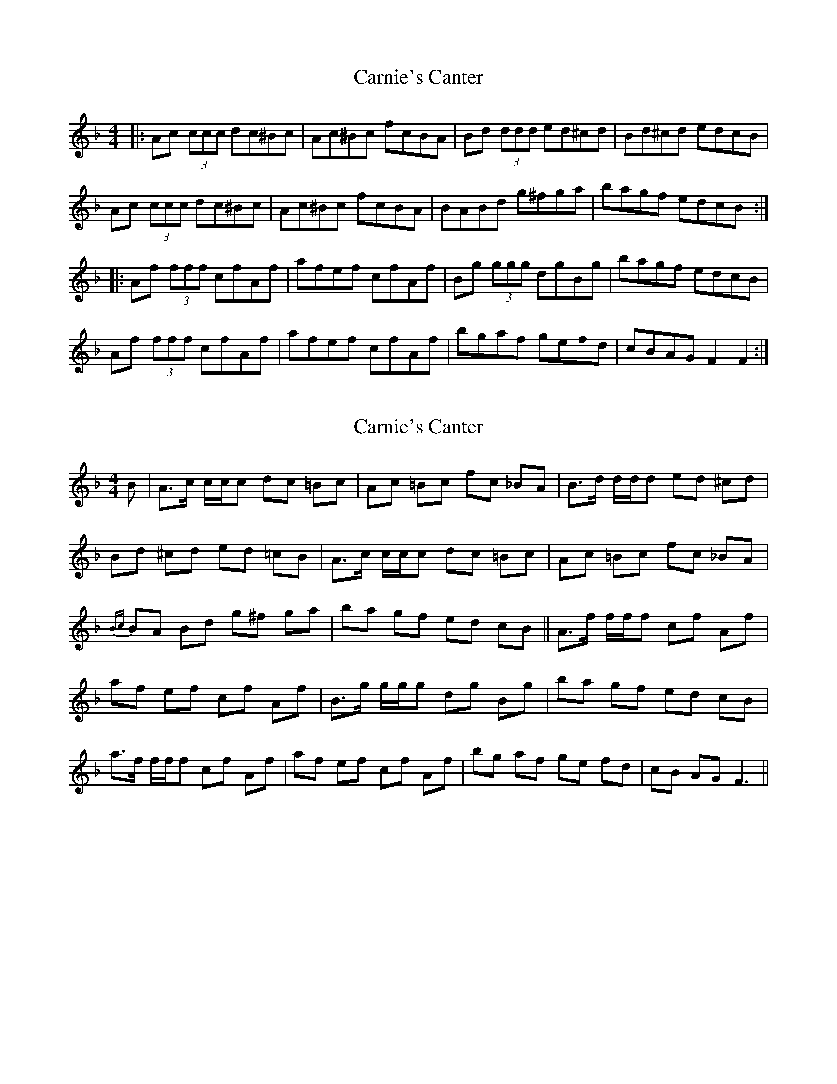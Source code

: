 X: 1
T: Carnie's Canter
Z: dafydd
S: https://thesession.org/tunes/5398#setting5398
R: reel
M: 4/4
L: 1/8
K: Fmaj
|:Ac (3ccc dc^Bc|Ac^Bc fcBA|Bd (3ddd ed^cd|Bd^cd edcB|
Ac (3ccc dc^Bc|Ac^Bc fcBA|BABd g^fga|bagf edcB:|
|:Af (3fff cfAf|afef cfAf|Bg (3ggg dgBg|bagf edcB|
Af (3fff cfAf|afef cfAf|bgaf gefd|cBAG F2F2:|
X: 2
T: Carnie's Canter
Z: domhnall.
S: https://thesession.org/tunes/5398#setting17568
R: reel
M: 4/4
L: 1/8
K: Fmaj
B|\ A>c c/c/c dc =Bc|Ac =Bc fc _BA|\B>d d/d/d ed ^cd|Bd ^cd ed =cB|\A>c c/c/c dc =Bc|Ac =Bc fc _BA|\{Bc}BA Bd g^f ga|ba gf ed cB||\A>f f/f/f cf Af|af ef cf Af|\B>g g/g/g dg Bg|ba gf ed cB|\a>f f/f/f cf Af|af ef cf Af|\bg af ge fd|cB AG F3||
X: 3
T: Carnie's Canter
Z: Joe MacMaster
S: https://thesession.org/tunes/5398#setting27253
R: reel
M: 4/4
L: 1/8
K: Fmaj
|:Ac c/c/c dc=Bc|Ac=Bc fc_BA|Bd d/d/d ed^cd|Bd^cd ed=cB|
Ac c/c/c dc=Bc|Ac=Bc fc_BA|BABd g^fga|bagf edcB:|
|:Af f/f/f cfAf|afef cfAf|Bg g/g/g dgBg|bagf edcB|
Af f/f/f cfAf|afef cfAf|bgaf gefd|cBAG F4:|
